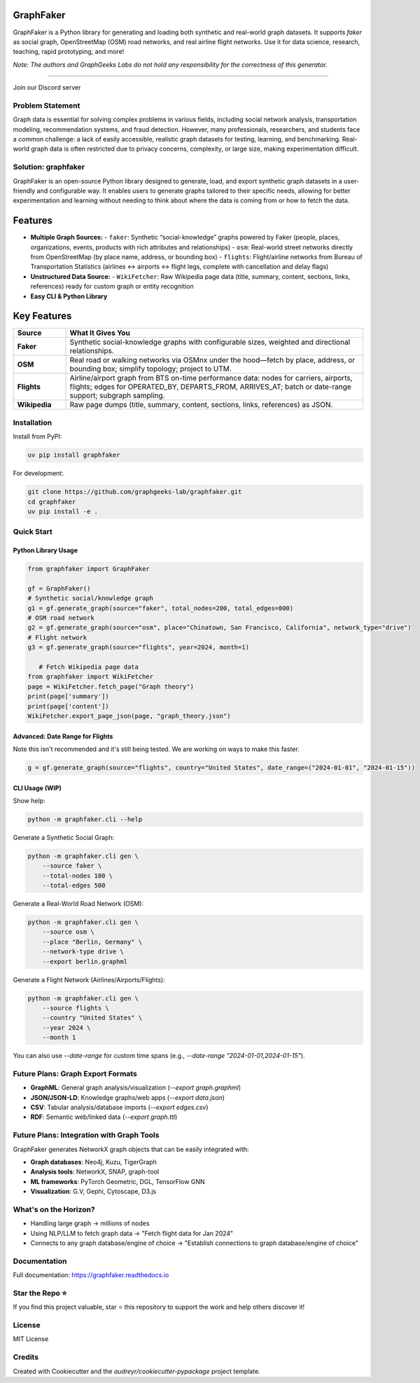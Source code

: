 GraphFaker
==========

GraphFaker is a Python library for generating and loading both synthetic and real-world graph datasets. It supports `faker` as social graph, OpenStreetMap (OSM) road networks, and real airline flight networks. Use it for data science, research, teaching, rapid prototyping, and more!

*Note: The authors and GraphGeeks Labs do not hold any responsibility for the correctness of this generator.*

.. image:: https://img.shields.io/pypi/v/graphfaker.svg
   :target: https://pypi.python.org/pypi/graphfaker

.. image:: https://readthedocs.org/projects/graphfaker/badge/?version=latest
   :target: https://graphfaker.readthedocs.io/en/latest/?version=latest

.. image:: https://pyup.io/repos/github/denironyx/graphfaker/shield.svg
   :target: https://pyup.io/repos/github/denironyx/graphfaker/

.. image:: https://img.shields.io/badge/License-MIT-yellow.svg
   :target: https://opensource.org/licenses/MIT

----

Join our Discord server

.. image:: https://dcbadge.limes.pink/api/server/https://discord.gg/mQQz9bRRpH
   :target: https://discord.gg/mQQz9bRRpH

Problem Statement
-----------------

Graph data is essential for solving complex problems in various fields, including social network analysis, transportation modeling, recommendation systems, and fraud detection. However, many professionals, researchers, and students face a common challenge: a lack of easily accessible, realistic graph datasets for testing, learning, and benchmarking. Real-world graph data is often restricted due to privacy concerns, complexity, or large size, making experimentation difficult.

Solution: graphfaker
--------------------

GraphFaker is an open-source Python library designed to generate, load, and export synthetic graph datasets in a user-friendly and configurable way. It enables users to generate graphs tailored to their specific needs, allowing for better experimentation and learning without needing to think about where the data is coming from or how to fetch the data.

Features
========

- **Multiple Graph Sources:**
  - ``faker``: Synthetic “social-knowledge” graphs powered by Faker (people, places, organizations, events, products with rich attributes and relationships)
  - ``osm``: Real-world street networks directly from OpenStreetMap (by place name, address, or bounding box)
  - ``flights``: Flight/airline networks from Bureau of Transportation Statistics (airlines ↔ airports ↔ flight legs, complete with cancellation and delay flags)

- **Unstructured Data Source:**
  - ``WikiFetcher``: Raw Wikipedia page data (title, summary, content, sections, links, references) ready for custom graph or entity recognition

- **Easy CLI & Python Library**

.. Vision::

   To remove friction around data acquisition, letting you focus on algorithms, teaching, or rapid prototyping.

Key Features
============

.. list-table::
   :header-rows: 1
   :widths: 15 85

   * - Source
     - What It Gives You
   * - **Faker**
     - Synthetic social-knowledge graphs with configurable sizes, weighted and directional relationships.
   * - **OSM**
     - Real road or walking networks via OSMnx under the hood—fetch by place, address, or bounding box; simplify topology; project to UTM.
   * - **Flights**
     - Airline/airport graph from BTS on-time performance data: nodes for carriers, airports, flights; edges for OPERATED_BY, DEPARTS_FROM, ARRIVES_AT; batch or date-range support; subgraph sampling.
   * - **Wikipedia**
     - Raw page dumps (title, summary, content, sections, links, references) as JSON.


Installation
------------

Install from PyPI:

.. code-block:: shell

   uv pip install graphfaker

For development:

.. code-block:: shell

   git clone https://github.com/graphgeeks-lab/graphfaker.git
   cd graphfaker
   uv pip install -e .

Quick Start
-----------

Python Library Usage
^^^^^^^^^^^^^^^^^^^^

.. code-block:: python

   from graphfaker import GraphFaker

   gf = GraphFaker()
   # Synthetic social/knowledge graph
   g1 = gf.generate_graph(source="faker", total_nodes=200, total_edges=800)
   # OSM road network
   g2 = gf.generate_graph(source="osm", place="Chinatown, San Francisco, California", network_type="drive")
   # Flight network
   g3 = gf.generate_graph(source="flights", year=2024, month=1)

      # Fetch Wikipedia page data
   from graphfaker import WikiFetcher
   page = WikiFetcher.fetch_page("Graph theory")
   print(page['summary'])
   print(page['content'])
   WikiFetcher.export_page_json(page, "graph_theory.json")

Advanced: Date Range for Flights
^^^^^^^^^^^^^^^^^^^^^^^^^^^^^^^^

Note this isn't recommended and it's still being tested. We are working on ways to make this faster.

.. code-block:: python

   g = gf.generate_graph(source="flights", country="United States", date_range=("2024-01-01", "2024-01-15"))

CLI Usage (WIP)
^^^^^^^^^^^^^^^

Show help:

.. code-block:: shell

   python -m graphfaker.cli --help

Generate a Synthetic Social Graph:

.. code-block:: shell

   python -m graphfaker.cli gen \
       --source faker \
       --total-nodes 100 \
       --total-edges 500

Generate a Real-World Road Network (OSM):

.. code-block:: shell

   python -m graphfaker.cli gen \
       --source osm \
       --place "Berlin, Germany" \
       --network-type drive \
       --export berlin.graphml

Generate a Flight Network (Airlines/Airports/Flights):

.. code-block:: shell

   python -m graphfaker.cli gen \
       --source flights \
       --country "United States" \
       --year 2024 \
       --month 1

You can also use `--date-range` for custom time spans (e.g., `--date-range "2024-01-01,2024-01-15"`).

Future Plans: Graph Export Formats
----------------------------------

- **GraphML**: General graph analysis/visualization (`--export graph.graphml`)
- **JSON/JSON-LD**: Knowledge graphs/web apps (`--export data.json`)
- **CSV**: Tabular analysis/database imports (`--export edges.csv`)
- **RDF**: Semantic web/linked data (`--export graph.ttl`)

Future Plans: Integration with Graph Tools
------------------------------------------

GraphFaker generates NetworkX graph objects that can be easily integrated with:

- **Graph databases**: Neo4j, Kuzu, TigerGraph
- **Analysis tools**: NetworkX, SNAP, graph-tool
- **ML frameworks**: PyTorch Geometric, DGL, TensorFlow GNN
- **Visualization**: G.V, Gephi, Cytoscape, D3.js


What's on the Horizon?
----------------------

- Handling large graph -> millions of nodes
- Using NLP/LLM to fetch graph data -> "Fetch flight data for Jan 2024"
- Connects to any graph database/engine of choice -> "Establish connections to graph database/engine of choice"


Documentation
-------------

Full documentation: https://graphfaker.readthedocs.io

Star the Repo ⭐
---------------

If you find this project valuable, star ⭐ this repository to support the work and help others discover it!

License
-------

MIT License

Credits
-------

Created with Cookiecutter and the `audreyr/cookiecutter-pypackage` project template.
